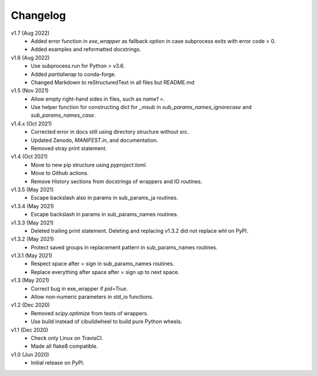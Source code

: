 Changelog
---------

v1.7 (Aug 2022)
    * Added error function in `exe_wrapper` as fallback option in case
      subprocess exits with error code > 0.
    * Added examples and reformatted docstrings.

v1.6 (Aug 2022)
    * Use subprocess.run for Python > v3.6.
    * Added `partialwrap` to conda-forge.
    * Changed Markdown to reStructuredText in all files but README.md

v1.5 (Nov 2021)
    * Allow empty right-hand sides in files, such as `name1 =`.
    * Use helper function for constructing dict for `_msub` in
      `sub_params_names_ignorecase` and `sub_params_names_case`.

v1.4.x (Oct 2021)
    * Corrected error in docs still using directory structure without src.
    * Updated Zenodo, `MANIFEST.in`, and documentation.
    * Removed stray print statement.

v1.4 (Oct 2021)
    * Move to new pip structure using `pyproject.toml`.
    * Move to Github actions.
    * Remove History sections from docstrings of wrappers and IO routines.

v1.3.5 (May 2021)
    * Escape backslash also in params in sub_params_ja routines.

v1.3.4 (May 2021)
    * Escape backslash in params in sub_params_names routines.

v1.3.3 (May 2021)
    * Deleted trailing print statement. Deleting and replacing v1.3.2 did
      not replace whl on PyPI.

v1.3.2 (May 2021)
    * Protect saved groups in replacement pattern in sub_params_names routines.

v1.3.1 (May 2021)
    * Respect space after = sign in sub_params_names routines.
    * Replace everything after space after = sign up to next space.

v1.3 (May 2021)
    * Correct bug in exe_wrapper if `pid=True`.
    * Allow non-numeric parameters in std_io functions.

v1.2 (Dec 2020)
    * Removed `scipy.optimize` from tests of wrappers.
    * Use build instead of cibuildwheel to build pure Python wheels.

v1.1 (Dec 2020)
    * Check only Linux on TravisCI.
    * Made all flake8 compatible.

v1.0 (Jun 2020)
    * Initial release on PyPI.
